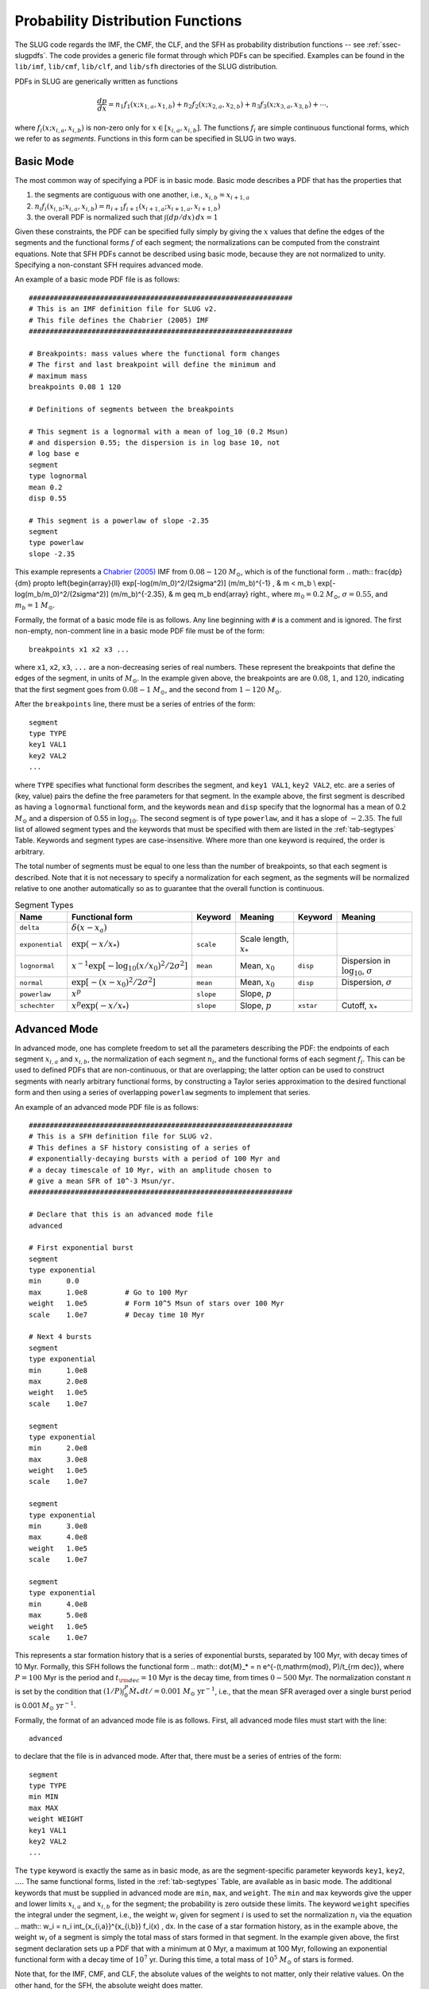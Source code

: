 .. highlight:: rest

.. _sec-pdfs:

Probability Distribution Functions
==================================

The SLUG code regards the IMF, the CMF, the CLF, and the SFH as probability distribution functions -- see :ref:`ssec-slugpdfs`. The code provides a generic file format through which PDFs can be specified. Examples can be found in the ``lib/imf``, ``lib/cmf``, ``lib/clf``, and ``lib/sfh`` directories of the SLUG distribution.

PDFs in SLUG are generically written as functions

.. math:: \frac{dp}{dx} = n_1 f_1(x; x_{1,a}, x_{1,b}) + n_2 f_2(x; x_{2,a}, x_{2,b}) + n_3 f_3(x; x_{3,a}, x_{3,b}) + \cdots,

where :math:`f_i(x; x_{i,a}, x_{i,b})` is non-zero only for :math:`x \in [x_{i,a}, x_{i,b}]`. The functions :math:`f_i` are simple continuous functional forms, which we refer to as *segments*. Functions in this form can be specified in SLUG in two ways.

Basic Mode
----------

The most common way of specifying a PDF is in basic mode. Basic mode describes a PDF that has the properties that

#. the segments are contiguous with one another, i.e., :math:`x_{i,b} = x_{i+1,a}`
#. :math:`n_i f_i(x_{i,b}; x_{i,a}, x_{i,b}) = n_{i+1} f_{i+1}(x_{i+1,a}; x_{i+1,a}, x_{i+1,b})`
#. the overall PDF is normalized such that :math:`\int (dp/dx)\, dx = 1`

Given these constraints, the PDF can be specified fully simply by giving the :math:`x` values that define the edges of the segments and the functional forms :math:`f` of each segment; the normalizations can be computed from the constraint equations. Note that SFH PDFs cannot be described using basic mode, because they are not normalized to unity. Specifying a non-constant SFH requires advanced mode.

An example of a basic mode PDF file is as follows::

   ###############################################################
   # This is an IMF definition file for SLUG v2.
   # This file defines the Chabrier (2005) IMF          
   ###############################################################

   # Breakpoints: mass values where the functional form changes
   # The first and last breakpoint will define the minimum and
   # maximum mass
   breakpoints 0.08 1 120

   # Definitions of segments between the breakpoints

   # This segment is a lognormal with a mean of log_10 (0.2 Msun) 
   # and dispersion 0.55; the dispersion is in log base 10, not 
   # log base e
   segment
   type lognormal
   mean 0.2
   disp 0.55

   # This segment is a powerlaw of slope -2.35
   segment
   type powerlaw
   slope -2.35

This example represents a `Chabrier (2005) <http://adsabs.harvard.edu/abs/2005ASSL..327...41C>`_ IMF from :math:`0.08 - 120` :math:`M_\odot`, which is of the functional form
.. math:: \frac{dp}{dm} \propto \left\{\begin{array}{ll} \exp[-\log(m/m_0)^2/(2\sigma^2)] (m/m_b)^{-1} , & m < m_b \\ \exp[-\log(m_b/m_0)^2/(2\sigma^2)] (m/m_b)^{-2.35}, & m \geq m_b \end{array} \right.,
where :math:`m_0 = 0.2` :math:`M_\odot`, :math:`\sigma = 0.55`, and :math:`m_b = 1` :math:`M_\odot`.

Formally, the format of a basic mode file is as follows. Any line beginning with ``#`` is a comment and is ignored. The first non-empty, non-comment line in a basic mode PDF file must be of the form::

   breakpoints x1 x2 x3 ...

where ``x1``, ``x2``, ``x3``, ``...`` are a non-decreasing series of real numbers. These represent the breakpoints that define the edges of the segment, in units of :math:`M_\odot`. In the example given above, the breakpoints are are :math:`0.08`, :math:`1`, and :math:`120`, indicating that the first segment goes from :math:`0.08 - 1` :math:`M_\odot`, and the second from :math:`1 - 120` :math:`M_\odot`.

After the ``breakpoints`` line, there must be a series of entries of the form::

   segment
   type TYPE
   key1 VAL1
   key2 VAL2
   ...

where ``TYPE`` specifies what functional form describes the segment, and ``key1 VAL1``, ``key2 VAL2``, etc. are a series of (key, value) pairs the define the free parameters for that segment. In the example above, the first segment is described as having a ``lognormal`` functional form, and the keywords ``mean`` and ``disp`` specify that the lognormal has a mean of 0.2 :math:`M_\odot` and a dispersion of 0.55 in :math:`\log_{10}`. The second segment is of type ``powerlaw``, and it has a slope of :math:`-2.35`. The full list of allowed segment types and the keywords that must be specified with them are listed in the :ref:`tab-segtypes` Table. Keywords and segment types are case-insensitive. Where more than one keyword is required, the order is arbitrary.

The total number of segments must be equal to one less than the number of breakpoints, so that each segment is described. Note that it is not necessary to specify a normalization for each segment, as the segments will be normalized relative to one another automatically so as to guarantee that the overall function is continuous.

.. _tab-segtypes:

.. table:: Segment Types

   +-----------------+----------------------------------------------------+-----------+---------------------------+-----------+-------------------------------------------------+
   | Name            | Functional form                                    | Keyword   | Meaning                   | Keyword   | Meaning                                         |
   +=================+====================================================+===========+===========================+===========+=================================================+
   | ``delta``       | :math:`\delta(x-x_a)`                              |           |                           |           |                                                 |
   +-----------------+----------------------------------------------------+-----------+---------------------------+-----------+-------------------------------------------------+
   | ``exponential`` | :math:`\exp(-x/x_*)`                               | ``scale`` | Scale length, :math:`x_*` |           |                                                 |
   +-----------------+----------------------------------------------------+-----------+---------------------------+-----------+-------------------------------------------------+
   | ``lognormal``   | :math:`x^{-1} \exp[-\log_{10}(x/x_0)^2/2\sigma^2]` | ``mean``  | Mean, :math:`x_0`         | ``disp``  | Dispersion in :math:`\log_{10}`, :math:`\sigma` |
   +-----------------+----------------------------------------------------+-----------+---------------------------+-----------+-------------------------------------------------+
   | ``normal``      | :math:`\exp[-(x-x_0)^2/2\sigma^2]`                 | ``mean``  | Mean, :math:`x_0`         | ``disp``  | Dispersion, :math:`\sigma`                      |
   +-----------------+----------------------------------------------------+-----------+---------------------------+-----------+-------------------------------------------------+
   | ``powerlaw``    | :math:`x^p`                                        | ``slope`` | Slope, :math:`p`          |           |                                                 |
   +-----------------+----------------------------------------------------+-----------+---------------------------+-----------+-------------------------------------------------+
   | ``schechter``   | :math:`x^p \exp(-x/x_*)`                           | ``slope`` | Slope, :math:`p`          | ``xstar`` | Cutoff, :math:`x_*`                             |
   +-----------------+----------------------------------------------------+-----------+---------------------------+-----------+-------------------------------------------------+

Advanced Mode
-------------

In advanced mode, one has complete freedom to set all the parameters describing the PDF: the endpoints of each segment :math:`x_{i,a}` and :math:`x_{i,b}`, the normalization of each segment :math:`n_i`, and the functional forms of each segment :math:`f_i`. This can be used to defined PDFs that are non-continuous, or that are overlapping; the latter option can be used to construct segments with nearly arbitrary functional forms, by constructing a Taylor series approximation to the desired functional form and then using a series of overlapping ``powerlaw`` segments to implement that series.

An example of an advanced mode PDF file is as follows::

   ###############################################################
   # This is a SFH definition file for SLUG v2.
   # This defines a SF history consisting of a series of
   # exponentially-decaying bursts with a period of 100 Myr and
   # a decay timescale of 10 Myr, with an amplitude chosen to
   # give a mean SFR of 10^-3 Msun/yr.
   ###############################################################

   # Declare that this is an advanced mode file
   advanced

   # First exponential burst
   segment
   type exponential
   min      0.0
   max      1.0e8         # Go to 100 Myr
   weight   1.0e5         # Form 10^5 Msun of stars over 100 Myr
   scale    1.0e7         # Decay time 10 Myr

   # Next 4 bursts
   segment
   type exponential
   min      1.0e8
   max      2.0e8
   weight   1.0e5
   scale    1.0e7

   segment
   type exponential
   min      2.0e8
   max      3.0e8
   weight   1.0e5
   scale    1.0e7

   segment
   type exponential
   min      3.0e8
   max      4.0e8
   weight   1.0e5
   scale    1.0e7

   segment
   type exponential
   min      4.0e8
   max      5.0e8
   weight   1.0e5
   scale    1.0e7

This represents a star formation history that is a series of exponential bursts, separated by 100 Myr, with decay times of 10 Myr. Formally, this SFH follows the functional form
.. math:: \dot{M}_* = n e^{-(t\,\mathrm{mod}\, P)/t_{\rm dec}},
where :math:`P = 100` Myr is the period and :math:`t_{\rm dec} = 10` Myr is the decay time, from times :math:`0-500` Myr. The normalization constant :math:`n` is set by the condition that :math:`(1/P) \int_0^P \dot{M}_* \,dt / = 0.001` :math:`M_\odot\;\mathrm{yr}^{-1}`, i.e., that the mean SFR averaged over a single burst period is 0.001 :math:`M_\odot\;\mathrm{yr}^{-1}`.

Formally, the format of an advanced mode file is as follows. First, all advanced mode files must start with the line::

   advanced

to declare that the file is in advanced mode. After that, there must be a series of entries of the form::

   segment
   type TYPE
   min MIN
   max MAX
   weight WEIGHT
   key1 VAL1
   key2 VAL2
   ...

The ``type`` keyword is exactly the same as in basic mode, as are the segment-specific parameter keywords ``key1``, ``key2``, :math:`\ldots`. The same functional forms, listed in the :ref:`tab-segtypes` Table, are available as in basic mode. The additional keywords that must be supplied in advanced mode are ``min``, ``max``, and ``weight``. The ``min`` and ``max`` keywords give the upper and lower limits :math:`x_{i,a}` and :math:`x_{i,b}` for the segment; the probability is zero outside these limits. The keyword ``weight`` specifies the integral under the segment, i.e., the weight :math:`w_i` given for segment :math:`i` is used to set the normalization :math:`n_i` via the equation
.. math:: w_i = n_i \int_{x_{i,a}}^{x_{i,b}} f_i(x) \, dx.
In the case of a star formation history, as in the example above, the weight :math:`w_i` of a segment is simply the total mass of stars formed in that segment. In the example given above, the first segment declaration sets up a PDF that with a minimum at 0 Myr, a maximum at 100 Myr, following an exponential functional form with a decay time of :math:`10^7` yr. During this time, a total mass of :math:`10^5` :math:`M_\odot` of stars is formed.

Note that, for the IMF, CMF, and CLF, the absolute values of the weights to not matter, only their relative values. On the other hand, for the SFH, the absolute weight does matter.

Sampling Methods
----------------

A final option allowed in both basic and advanced mode is a specification of the sampling method. The sampling method is a description of how to draw a population of objects from the PDF, when the population is specified as having a total sum :math:`M_{\rm target}` (usually but not necessarily a total mass) rather than a total number of members :math:`N`; there are a number of ways to do this, which do not necessarily yield identical distributions, even for the same underlying PDF. To specify a sampling method, simply add the line::

   method METHOD

to the PDF file. This line can appear anywhere except inside a ``segment`` specification, or before the ``breakpoints`` or ``advanced`` line that begins the file. The following values are allowed for ``METHOD`` (case-insensitive, as always):

* ``stop_nearest``: this is the default option: draw until the total mass of the population exceeds :math:`M_{\rm target}`. Either keep or exclude the final star drawn depending on which choice brings the total mass closer to the target value.
* ``stop_before``: same as ``stop_nearest``, but the final object drawn is always excluded.
* ``stop_after``: same as ``stop_nearest``, but the final object drawn is always kept.
* ``stop_50``: same as ``stop_nearest``, but keep or exclude the final object with 50% probability regardless of which choice gets closer to the target.
* ``number``: draw exactly :math:`N = M_{\rm target}/\langle M\rangle` object, where :math:`\langle M\rangle` is the expectation value for a single draw.
* ``poisson``: draw exactly :math:`N` objects, where the value of :math:`N` is chosen from a Poisson distribution with expectation value :math:`\langle N \rangle = M_{\rm target}/\langle M\rangle`
* ``sorted_sampling``: this method was introduced by `Weidner & Kroupa (2006, MNRAS. 365, 1333) <http://adsabs.harvard.edu/abs/2006MNRAS.365.1333W>`_, and proceeds in steps. One first draws exactly :math:`N= M_{\rm target}/\langle M\rangle` as in the ``number`` method. If the resulting total mass :math:`M_{\rm pop}` is less than :math:`M_{\rm target}`, the procedure is repeated recursively using a target mass :math:`M_{\rm target} - M_{\rm pop}` until :math:`M_{\rm pop} > M_{\rm target}`. Finally, one sorts the resulting stellar list from least to most massive, and then keeps or removes the final, most massive star using a ``stop_nearest`` policy. 

See the file ``lib/imf/wk06.imf`` for an example of a PDF file with a ``method`` specification.
